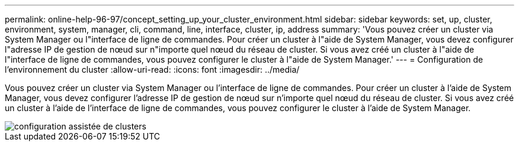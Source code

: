 ---
permalink: online-help-96-97/concept_setting_up_your_cluster_environment.html 
sidebar: sidebar 
keywords: set, up, cluster, environment, system, manager, cli, command, line, interface, cluster, ip, address 
summary: 'Vous pouvez créer un cluster via System Manager ou l"interface de ligne de commandes. Pour créer un cluster à l"aide de System Manager, vous devez configurer l"adresse IP de gestion de nœud sur n"importe quel nœud du réseau de cluster. Si vous avez créé un cluster à l"aide de l"interface de ligne de commandes, vous pouvez configurer le cluster à l"aide de System Manager.' 
---
= Configuration de l'environnement du cluster
:allow-uri-read: 
:icons: font
:imagesdir: ../media/


[role="lead"]
Vous pouvez créer un cluster via System Manager ou l'interface de ligne de commandes. Pour créer un cluster à l'aide de System Manager, vous devez configurer l'adresse IP de gestion de nœud sur n'importe quel nœud du réseau de cluster. Si vous avez créé un cluster à l'aide de l'interface de ligne de commandes, vous pouvez configurer le cluster à l'aide de System Manager.

image::../media/guided_cluster_setup.gif[configuration assistée de clusters]
